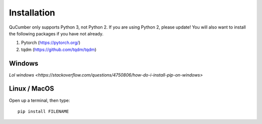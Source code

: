 ========================
Installation
========================

QuCumber only supports Python 3, not Python 2. If you are using Python 2, please update! You will also want to install the following packages if you have not already.

#. Pytorch (https://pytorch.org/)
#. tqdm (https://github.com/tqdm/tqdm)

-------
Windows
-------

`Lol windows <https://stackoverflow.com/questions/4750806/how-do-i-install-pip-on-windows>`

-------------
Linux / MacOS
-------------

Open up a terminal, then type::

    pip install FILENAME
